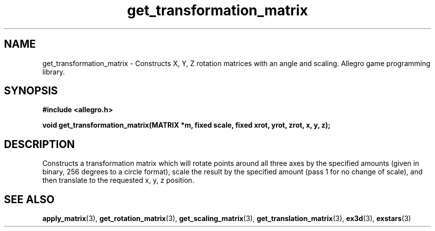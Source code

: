 .\" Generated by the Allegro makedoc utility
.TH get_transformation_matrix 3 "version 4.4.3" "Allegro" "Allegro manual"
.SH NAME
get_transformation_matrix \- Constructs X, Y, Z rotation matrices with an angle and scaling. Allegro game programming library.\&
.SH SYNOPSIS
.B #include <allegro.h>

.sp
.B void get_transformation_matrix(MATRIX *m, fixed scale,
.B fixed xrot, yrot, zrot, x, y, z);
.SH DESCRIPTION
Constructs a transformation matrix which will rotate points around all 
three axes by the specified amounts (given in binary, 256 degrees to a 
circle format), scale the result by the specified amount (pass 1 for no 
change of scale), and then translate to the requested x, y, z position.

.SH SEE ALSO
.BR apply_matrix (3),
.BR get_rotation_matrix (3),
.BR get_scaling_matrix (3),
.BR get_translation_matrix (3),
.BR ex3d (3),
.BR exstars (3)
